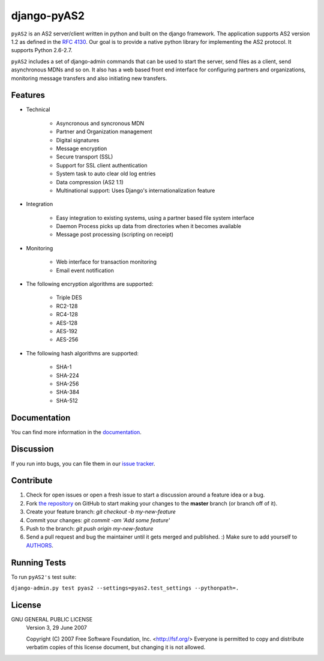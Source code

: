 django-pyAS2
============

.. image:: https://img.shields.io/pypi/v/django-pyas2.svg
    :target: https://pypi.python.org/pypi/django-pyas2

.. image:: https://readthedocs.org/projects/django-pyas2/badge/?version=latest
    :target: http://django-pyas2.readthedocs.org
    :alt: Latest Docs

.. image:: https://travis-ci.org/abhishek-ram/django-pyas2.svg?branch=master
    :target: https://travis-ci.org/abhishek-ram/django-pyas2

.. image:: https://codecov.io/gh/abhishek-ram/django-pyas2/branch/master/graph/badge.svg
  :target: https://codecov.io/gh/abhishek-ram/django-pyas2

``pyAS2`` is an AS2 server/client written in python and built on the django framework.
The application supports AS2 version 1.2 as defined in the `RFC 4130`_. Our goal is to provide a native
python library for implementing the AS2 protocol. It supports Python 2.6-2.7.

``pyAS2`` includes a set of django-admin commands that can be used to start the server, send files as
a client, send asynchronous MDNs and so on. It also has a web based front end interface for
configuring partners and organizations, monitoring message transfers and also initiating new transfers.

Features
~~~~~~~~

* Technical

    * Asyncronous and syncronous MDN
    * Partner and Organization management
    * Digital signatures
    * Message encryption
    * Secure transport (SSL)
    * Support for SSL client authentication
    * System task to auto clear old log entries
    * Data compression (AS2 1.1)
    * Multinational support: Uses Django's internationalization feature

* Integration

    * Easy integration to existing systems, using a partner based file system interface
    * Daemon Process picks up data from directories when it becomes available
    * Message post processing (scripting on receipt)

* Monitoring

    * Web interface for transaction monitoring
    * Email event notification

* The following encryption algorithms are supported:

    * Triple DES
    * RC2-128
    * RC4-128
    * AES-128
    * AES-192
    * AES-256

* The following hash algorithms are supported:

    * SHA-1
    * SHA-224
    * SHA-256
    * SHA-384
    * SHA-512

Documentation
~~~~~~~~~~~~~

You can find more information in the `documentation`_.

Discussion
~~~~~~~~~~

If you run into bugs, you can file them in our `issue tracker`_.

Contribute
~~~~~~~~~~

#. Check for open issues or open a fresh issue to start a discussion around a feature idea or a bug.
#. Fork `the repository`_ on GitHub to start making your changes to the **master** branch (or branch off of it).
#. Create your feature branch: `git checkout -b my-new-feature`
#. Commit your changes: `git commit -am 'Add some feature'`
#. Push to the branch: `git push origin my-new-feature`
#. Send a pull request and bug the maintainer until it gets merged and published. :) Make sure to add yourself to AUTHORS_.

Running Tests
~~~~~~~~~~~~~

To run ``pyAS2's`` test suite:

``django-admin.py test pyas2 --settings=pyas2.test_settings --pythonpath=.``

License
~~~~~~~

GNU GENERAL PUBLIC LICENSE
 Version 3, 29 June 2007

 Copyright (C) 2007 Free Software Foundation, Inc. <http://fsf.org/>
 Everyone is permitted to copy and distribute verbatim copies
 of this license document, but changing it is not allowed.

.. _`RFC 4130`: https://www.ietf.org/rfc/rfc4130.txt
.. _`documentation`: http://django-pyas2.readthedocs.org
.. _`the repository`: http://github.com/abhishek-ram/django-pyas2
.. _AUTHORS: https://github.com/abhishek-ram/django-pyas2/blob/master/AUTHORS.rst
.. _`issue tracker`: https://github.com/abhishek-ram/django-pyas2/issues

